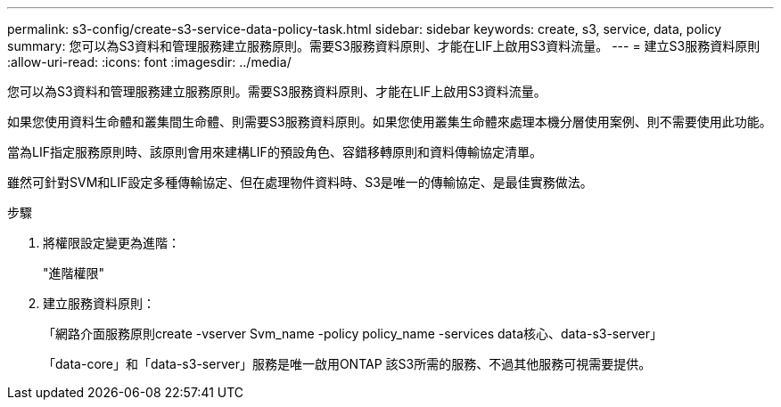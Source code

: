 ---
permalink: s3-config/create-s3-service-data-policy-task.html 
sidebar: sidebar 
keywords: create, s3, service, data, policy 
summary: 您可以為S3資料和管理服務建立服務原則。需要S3服務資料原則、才能在LIF上啟用S3資料流量。 
---
= 建立S3服務資料原則
:allow-uri-read: 
:icons: font
:imagesdir: ../media/


[role="lead"]
您可以為S3資料和管理服務建立服務原則。需要S3服務資料原則、才能在LIF上啟用S3資料流量。

如果您使用資料生命體和叢集間生命體、則需要S3服務資料原則。如果您使用叢集生命體來處理本機分層使用案例、則不需要使用此功能。

當為LIF指定服務原則時、該原則會用來建構LIF的預設角色、容錯移轉原則和資料傳輸協定清單。

雖然可針對SVM和LIF設定多種傳輸協定、但在處理物件資料時、S3是唯一的傳輸協定、是最佳實務做法。

.步驟
. 將權限設定變更為進階：
+
"進階權限"

. 建立服務資料原則：
+
「網路介面服務原則create -vserver Svm_name -policy policy_name -services data核心、data-s3-server」

+
「data-core」和「data-s3-server」服務是唯一啟用ONTAP 該S3所需的服務、不過其他服務可視需要提供。


